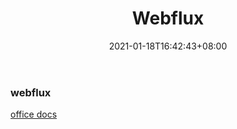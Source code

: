 #+title: Webflux
#+date:  2021-01-18T16:42:43+08:00
#+weight: 5

*** webflux
    [[https://docs.spring.io/spring-framework/docs/current/reference/html/web-reactive.html][office docs]]
   

